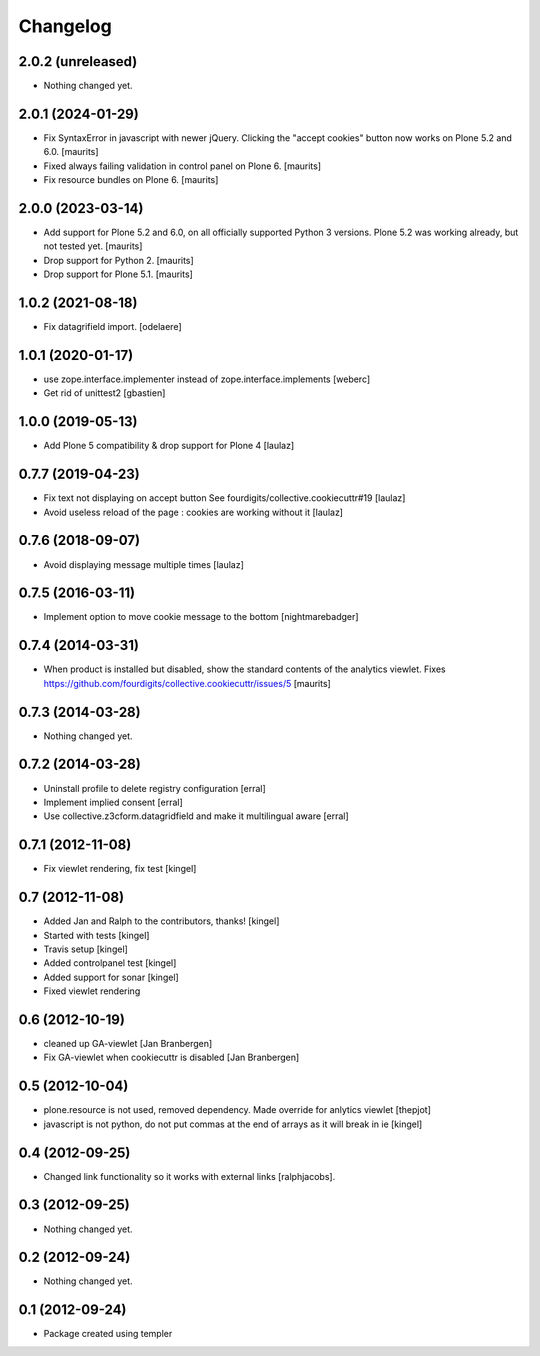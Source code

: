 Changelog
=========


2.0.2 (unreleased)
------------------

- Nothing changed yet.


2.0.1 (2024-01-29)
------------------

- Fix SyntaxError in javascript with newer jQuery.
  Clicking the "accept cookies" button now works on Plone 5.2 and 6.0.
  [maurits]

- Fixed always failing validation in control panel on Plone 6.  [maurits]

- Fix resource bundles on Plone 6.  [maurits]


2.0.0 (2023-03-14)
------------------

- Add support for Plone 5.2 and 6.0, on all officially supported Python 3 versions.
  Plone 5.2 was working already, but not tested yet.  [maurits]

- Drop support for Python 2.  [maurits]

- Drop support for Plone 5.1.  [maurits]



1.0.2 (2021-08-18)
------------------

- Fix datagrifield import.
  [odelaere]


1.0.1 (2020-01-17)
------------------

- use zope.interface.implementer instead of zope.interface.implements
  [weberc]

- Get rid of unittest2
  [gbastien]


1.0.0 (2019-05-13)
------------------

- Add Plone 5 compatibility & drop support for Plone 4
  [laulaz]


0.7.7 (2019-04-23)
------------------

- Fix text not displaying on accept button
  See fourdigits/collective.cookiecuttr#19
  [laulaz]

- Avoid useless reload of the page : cookies are working without it
  [laulaz]


0.7.6 (2018-09-07)
------------------

- Avoid displaying message multiple times
  [laulaz]


0.7.5 (2016-03-11)
------------------

- Implement option to move cookie message to the bottom
  [nightmarebadger]


0.7.4 (2014-03-31)
------------------

- When product is installed but disabled, show the standard contents
  of the analytics viewlet.
  Fixes https://github.com/fourdigits/collective.cookiecuttr/issues/5
  [maurits]


0.7.3 (2014-03-28)
------------------

- Nothing changed yet.


0.7.2 (2014-03-28)
------------------

- Uninstall profile to delete registry configuration [erral]

- Implement implied consent [erral]

- Use collective.z3cform.datagridfield and make it multilingual aware [erral]


0.7.1 (2012-11-08)
------------------

- Fix viewlet rendering, fix test [kingel]


0.7 (2012-11-08)
----------------

- Added Jan and Ralph to the contributors, thanks! [kingel]
- Started with tests [kingel]
- Travis setup [kingel]
- Added controlpanel test [kingel]
- Added support for sonar [kingel]
- Fixed viewlet rendering


0.6 (2012-10-19)
----------------

- cleaned up GA-viewlet [Jan Branbergen]
- Fix GA-viewlet when cookiecuttr is disabled [Jan Branbergen]


0.5 (2012-10-04)
----------------

- plone.resource is not used, removed dependency. Made override for anlytics viewlet [thepjot]
- javascript is not python, do not put commas at the end of arrays as it will break in ie [kingel]


0.4 (2012-09-25)
----------------

- Changed link functionality so it works with external links [ralphjacobs].


0.3 (2012-09-25)
----------------

- Nothing changed yet.


0.2 (2012-09-24)
----------------

- Nothing changed yet.


0.1 (2012-09-24)
----------------

- Package created using templer
